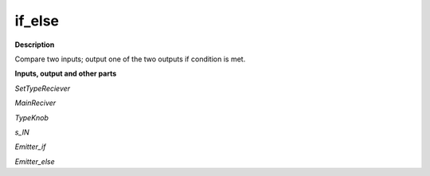 if_else
=======

.. _if_else:

**Description**

Compare two inputs; output one of the two outputs if condition is met.

**Inputs, output and other parts**

*SetTypeReciever* 

*MainReciver* 

*TypeKnob* 

*s_IN* 

*Emitter_if* 

*Emitter_else* 

